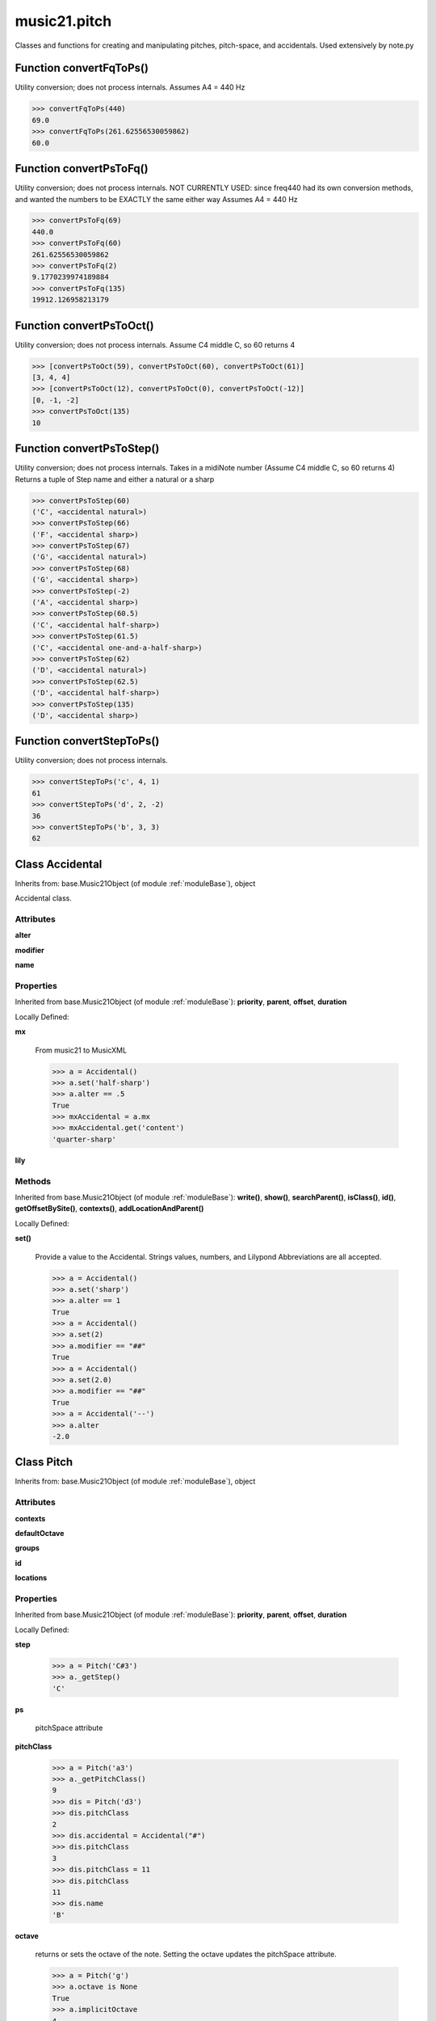 .. _modulePitch:

music21.pitch
=============



Classes and functions for creating and manipulating pitches, pitch-space, and accidentals.
Used extensively by note.py

Function convertFqToPs()
------------------------

Utility conversion; does not process internals. Assumes A4 = 440 Hz 

>>> convertFqToPs(440)
69.0 
>>> convertFqToPs(261.62556530059862)
60.0 

Function convertPsToFq()
------------------------

Utility conversion; does not process internals. NOT CURRENTLY USED: since freq440 had its own conversion methods, and wanted the numbers to be EXACTLY the same either way Assumes A4 = 440 Hz 

>>> convertPsToFq(69)
440.0 
>>> convertPsToFq(60)
261.62556530059862 
>>> convertPsToFq(2)
9.1770239974189884 
>>> convertPsToFq(135)
19912.126958213179 

Function convertPsToOct()
-------------------------

Utility conversion; does not process internals. Assume C4 middle C, so 60 returns 4 

>>> [convertPsToOct(59), convertPsToOct(60), convertPsToOct(61)]
[3, 4, 4] 
>>> [convertPsToOct(12), convertPsToOct(0), convertPsToOct(-12)]
[0, -1, -2] 
>>> convertPsToOct(135)
10 

Function convertPsToStep()
--------------------------

Utility conversion; does not process internals. Takes in a midiNote number (Assume C4 middle C, so 60 returns 4) Returns a tuple of Step name and either a natural or a sharp 

>>> convertPsToStep(60)
('C', <accidental natural>) 
>>> convertPsToStep(66)
('F', <accidental sharp>) 
>>> convertPsToStep(67)
('G', <accidental natural>) 
>>> convertPsToStep(68)
('G', <accidental sharp>) 
>>> convertPsToStep(-2)
('A', <accidental sharp>) 
>>> convertPsToStep(60.5)
('C', <accidental half-sharp>) 
>>> convertPsToStep(61.5)
('C', <accidental one-and-a-half-sharp>) 
>>> convertPsToStep(62)
('D', <accidental natural>) 
>>> convertPsToStep(62.5)
('D', <accidental half-sharp>) 
>>> convertPsToStep(135)
('D', <accidental sharp>) 

Function convertStepToPs()
--------------------------

Utility conversion; does not process internals. 

>>> convertStepToPs('c', 4, 1)
61 
>>> convertStepToPs('d', 2, -2)
36 
>>> convertStepToPs('b', 3, 3)
62 

Class Accidental
----------------

Inherits from: base.Music21Object (of module :ref:`moduleBase`), object

Accidental class. 

Attributes
~~~~~~~~~~

**alter**

**modifier**

**name**

Properties
~~~~~~~~~~


Inherited from base.Music21Object (of module :ref:`moduleBase`): **priority**, **parent**, **offset**, **duration**


Locally Defined:

**mx**

    From music21 to MusicXML 

    >>> a = Accidental()
    >>> a.set('half-sharp')
    >>> a.alter == .5
    True 
    >>> mxAccidental = a.mx
    >>> mxAccidental.get('content')
    'quarter-sharp' 

**lily**


Methods
~~~~~~~


Inherited from base.Music21Object (of module :ref:`moduleBase`): **write()**, **show()**, **searchParent()**, **isClass()**, **id()**, **getOffsetBySite()**, **contexts()**, **addLocationAndParent()**


Locally Defined:

**set()**

    Provide a value to the Accidental. Strings values, numbers, and Lilypond Abbreviations are all accepted. 

    >>> a = Accidental()
    >>> a.set('sharp')
    >>> a.alter == 1
    True 
    >>> a = Accidental()
    >>> a.set(2)
    >>> a.modifier == "##"
    True 
    >>> a = Accidental()
    >>> a.set(2.0)
    >>> a.modifier == "##"
    True 
    >>> a = Accidental('--')
    >>> a.alter
    -2.0 


Class Pitch
-----------

Inherits from: base.Music21Object (of module :ref:`moduleBase`), object


Attributes
~~~~~~~~~~

**contexts**

**defaultOctave**

**groups**

**id**

**locations**

Properties
~~~~~~~~~~


Inherited from base.Music21Object (of module :ref:`moduleBase`): **priority**, **parent**, **offset**, **duration**


Locally Defined:

**step**

    

    >>> a = Pitch('C#3')
    >>> a._getStep()
    'C' 

**ps**

    pitchSpace attribute 

**pitchClass**

    

    >>> a = Pitch('a3')
    >>> a._getPitchClass()
    9 
    >>> dis = Pitch('d3')
    >>> dis.pitchClass
    2 
    >>> dis.accidental = Accidental("#")
    >>> dis.pitchClass
    3 
    >>> dis.pitchClass = 11
    >>> dis.pitchClass
    11 
    >>> dis.name
    'B' 

**octave**

    returns or sets the octave of the note.  Setting the octave updates the pitchSpace attribute. 

    >>> a = Pitch('g')
    >>> a.octave is None
    True 
    >>> a.implicitOctave
    4 
    >>> a.ps  ## will use implicitOctave
    67 
    >>> a.name
    'G' 
    >>> a.octave = 14
    >>> a.implicitOctave
    14 
    >>> a.name
    'G' 
    >>> a.ps
    187 

**nameWithOctave**

    Returns pitch name with octave Perhaps better default action for getName 

    >>> a = Pitch('G#4')
    >>> a.nameWithOctave
    'G#4' 

**name**

    Name presently returns pitch name and accidental without octave. Perhaps better named getNameClass 

    >>> a = Pitch('G#')
    >>> a.name
    'G#' 

**mx**

    returns a musicxml.Note() object 

    >>> a = Pitch('g#4')
    >>> c = a.mx
    >>> c.get('pitch').get('step')
    'G' 

**musicxml**

    Provide a complete MusicXM: representation. Presently, this is based on 

**midi**

    midi is ps (pitchSpace) as a rounded int; ps can accomodate floats 

**implicitOctave**

    returns the octave of the note, or defaultOctave if octave was never set 

**frequency**

    The frequency property gets or sets the frequency of the pitch in hertz. If the frequency has not been overridden, then it is computed based on A440Hz and equal temperament 

**freq440**

    

    >>> a = Pitch('A4')
    >>> a.freq440
    440.0 

**diatonicNoteNum**

    Read-only property. Returns an int that uniquely identifies the note, ignoring accidentals. The number returned is the diatonic interval above C0 (the lowest C on a Boesendorfer Imperial Grand), so G0 = 5, C1 = 8, etc. Numbers can be negative for very low notes. C4 (middleC) = 29, C#4 = 29, C##4 = 29, D-4 = 30, D4 = 30, etc. 

    >>> c = Pitch('c4')
    >>> c.diatonicNoteNum
    29 
    >>> c = Pitch('c#4')
    >>> c.diatonicNoteNum
    29 
    >>> d = Pitch('d--4')
    >>> d.accidental.name
    'double-flat' 
    >>> d.diatonicNoteNum
    30 
    >>> b = Pitch()
    >>> b.step = "B"
    >>> b.octave = -1
    >>> b.diatonicNoteNum
    0 
    >>> c = Pitch("C")
    >>> c.diatonicNoteNum  #implicitOctave
    29 

**accidental**

    

    >>> a = Pitch('D-2')
    >>> a.accidental.alter
    -1.0 

Methods
~~~~~~~


Inherited from base.Music21Object (of module :ref:`moduleBase`): **write()**, **show()**, **searchParent()**, **isClass()**, **id()**, **getOffsetBySite()**, **contexts()**, **addLocationAndParent()**


